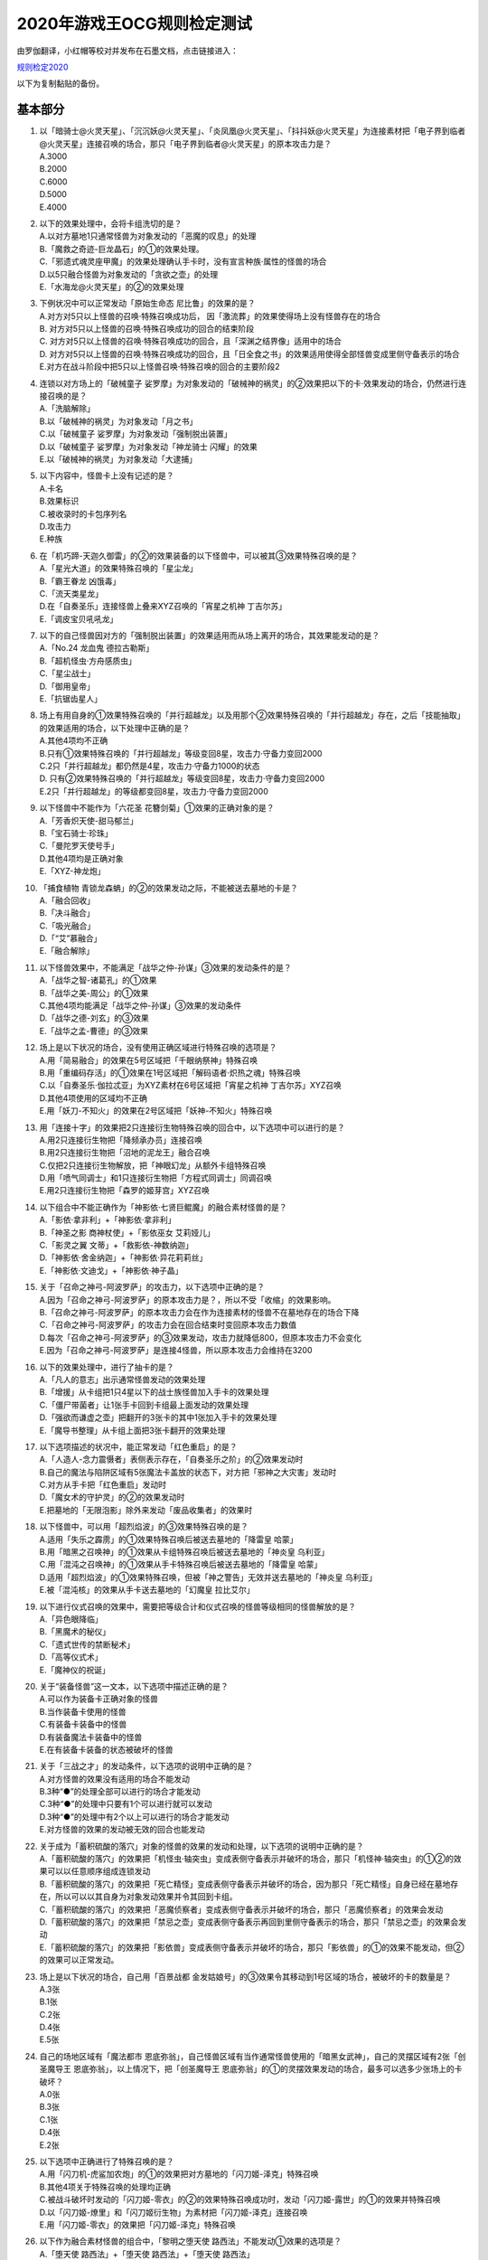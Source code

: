 ============================
2020年游戏王OCG规则检定测试
============================

由罗伽翻译，小红帽等校对并发布在石墨文档，点击链接进入：

| \ `规则检定2020 <https://shimo.im/docs/ZzkLVrxL7eiEN3QE/read>`__\

以下为复制黏贴的备份。

基本部分
===========

1.  | 以「暗骑士@火灵天星」、「沉沉妖@火灵天星」、「炎凤凰@火灵天星」、「抖抖妖@火灵天星」为连接素材把「电子界到临者@火灵天星」连接召唤的场合，那只「电子界到临者@火灵天星」的原本攻击力是？
    | A.3000
    | B.2000
    | C.6000
    | D.5000
    | E.4000

2.  | 以下的效果处理中，会将卡组洗切的是？
    | A.以对方墓地1只通常怪兽为对象发动的「恶魔的叹息」的处理
    | B.「魔救之奇迹-巨龙晶石」的①的效果处理。
    | C.「邪遗式魂灵座甲魔」的效果处理确认手卡时，没有宣言种族·属性的怪兽的场合
    | D.以5只融合怪兽为对象发动的「贪欲之壶」的处理
    | E.「水海龙@火灵天星」的②的效果处理

3.  | 下例状况中可以正常发动「原始生命态 尼比鲁」的效果的是？
    | A.对方对5只以上怪兽的召唤·特殊召唤成功后， 因「激流葬」的效果使得场上没有怪兽存在的场合
    | B. 对方对5只以上怪兽的召唤·特殊召唤成功的回合的结束阶段
    | C. 对方对5只以上怪兽的召唤·特殊召唤成功的回合，且「深渊之结界像」适用中的场合
    | D. 对方对5只以上怪兽的召唤·特殊召唤成功的回合，且「日全食之书」的效果适用使得全部怪兽变成里侧守备表示的场合
    | E.对方在战斗阶段中把5只以上怪兽召唤·特殊召唤的回合的主要阶段2

4.  | 连锁以对方场上的「破械童子 娑罗摩」为对象发动的「破械神的祸灵」的②效果把以下的卡·效果发动的场合，仍然进行连接召唤的是？
    | A.「洗脑解除」
    | B.以「破械神的祸灵」为对象发动「月之书」
    | C.以「破械童子 娑罗摩」为对象发动「强制脱出装置」
    | D.以「破械童子 娑罗摩」为对象发动「神龙骑士 闪耀」的效果
    | E.以「破械神的祸灵」为对象发动「大逮捕」

5.  | 以下内容中，怪兽卡上没有记述的是？
    | A.卡名
    | B.效果标识
    | C.被收录时的卡包序列名
    | D.攻击力
    | E.种族

6.  | 在「机巧蹄-天迦久御雷」的②的效果装备的以下怪兽中，可以被其③效果特殊召唤的是？
    | A.「星光大道」的效果特殊召唤的「星尘龙」
    | B.「霸王眷龙 凶饿毒」
    | C.「流天类星龙」
    | D.在「自奏圣乐」连接怪兽上叠来XYZ召唤的「宵星之机神 丁吉尔苏」
    | E.「调皮宝贝吼吼龙」

7.  | 以下的自己怪兽因对方的「强制脱出装置」的效果适用而从场上离开的场合，其效果能发动的是？
    | A.「No.24 龙血鬼 德拉古勒斯」
    | B.「超机怪虫·方舟感质虫」
    | C.「星尘战士」
    | D.「御用皇帝」
    | E.「抗锯齿星人」

8.  | 场上有用自身的①效果特殊召唤的「并行超越龙」以及用那个②效果特殊召唤的「并行超越龙」存在，之后「技能抽取」的效果适用的场合，以下处理中正确的是？
    | A.其他4项均不正确
    | B.只有①效果特殊召唤的「并行超越龙」等级变回8星，攻击力·守备力变回2000
    | C.2只「并行超越龙」都仍然是4星，攻击力·守备力1000的状态
    | D. 只有②效果特殊召唤的「并行超越龙」等级变回8星，攻击力·守备力变回2000
    | E.2只「并行超越龙」的等级都变回8星，攻击力·守备力变回2000

9.  | 以下怪兽中不能作为「六花圣 花簪剑菊」①效果的正确对象的是？
    | A.「芳香炽天使-甜马郁兰」
    | B.「宝石骑士·珍珠」
    | C.「曼陀罗天使号手」
    | D.其他4项均是正确对象
    | E.「XYZ-神龙炮」

10. | 「捕食植物 青锁龙森蚺」的②的效果发动之际，不能被送去墓地的卡是？
    | A.「融合回收」
    | B.「决斗融合」
    | C.「吸光融合」
    | D.「“艾”慕融合」
    | E.「融合解除」

11. | 以下怪兽效果中，不能满足「战华之仲-孙谋」③效果的发动条件的是？
    | A.「战华之智-诸葛孔」的①效果
    | B.「战华之美-周公」的①效果
    | C.其他4项均能满足「战华之仲-孙谋」③效果的发动条件
    | D.「战华之德-刘玄」的③效果
    | E.「战华之孟-曹德」的③效果

12. | 场上是以下状况的场合，没有使用正确区域进行特殊召唤的选项是？
    | |image1.jpg|
    | A.用「简易融合」的效果在5号区域把「千眼纳祭神」特殊召唤
    | B.用「重编码存活」的①效果在1号区域把「解码语者·炽热之魂」特殊召唤
    | C.以「自奏圣乐·伽拉忒亚」为XYZ素材在6号区域把「宵星之机神 丁吉尔苏」XYZ召唤
    | D.其他4项使用的区域均不正确
    | E.用「妖刀-不知火」的效果在2号区域把「妖神-不知火」特殊召唤

13. | 用「连接十字」的效果把2只连接衍生物特殊召唤的回合中，以下选项中可以进行的是？
    | A.用2只连接衍生物把「降频承办员」连接召唤
    | B.用2只连接衍生物把「沼地的泥龙王」融合召唤
    | C.仅把2只连接衍生物解放，把「神眼幻龙」从额外卡组特殊召唤
    | D.用「喷气同调士」和1只连接衍生物把「方程式同调士」同调召唤
    | E.用2只连接衍生物把「森罗的姬芽宫」XYZ召唤

14. | 以下组合中不能正确作为「神影依·七贤巨鲲魔」的融合素材怪兽的是？
    | A.「影依·拿非利」+「神影依·拿非利」
    | B.「神圣之影 商神杖使」+「影依巫女 艾莉娅儿」
    | C.「影灵之翼 文蒂」+「救影依-神数纳迦」
    | D.「神影依·舍金纳迦」+「神影依·异花莉莉丝」
    | E.「神影依·文迪戈」+「神影依·神子晶」

15. | 关于「召命之神弓-阿波罗萨」的攻击力，以下选项中正确的是？
    | A.因为「召命之神弓-阿波罗萨」的原本攻击力是？，所以不受「收缩」的效果影响。
    | B.「召命之神弓-阿波罗萨」的原本攻击力会在作为连接素材的怪兽不在墓地存在的场合下降
    | C.「召命之神弓-阿波罗萨」的攻击力会在回合结束时变回原本攻击力数值
    | D.每次「召命之神弓-阿波罗萨」的③效果发动，攻击力就降低800，但原本攻击力不会变化
    | E.因为「召命之神弓-阿波罗萨」是连接4怪兽，所以原本攻击力会维持在3200

16. | 以下的效果处理中，进行了抽卡的是？
    | A.「凡人的意志」出示通常怪兽发动的效果处理
    | B.「增援」从卡组把1只4星以下的战士族怪兽加入手卡的效果处理
    | C.「僵尸带菌者」让1张手卡回到卡组最上面发动的效果处理
    | D.「强欲而谦虚之壶」把翻开的3张卡的其中1张加入手卡的效果处理
    | E.「魔导书整理」从卡组上面把3张卡翻开的效果处理

17. | 以下选项描述的状况中，能正常发动「红色重启」的是？
    | A.「人造人-念力震慑者」表侧表示存在，「自奏圣乐之阶」的②效果发动时
    | B.自己的魔法与陷阱区域有5张魔法卡盖放的状态下，对方把「邪神之大灾害」发动时
    | C.对方从手卡把「红色重启」发动时
    | D.「魔女术的守护灵」的②的效果发动时
    | E.把墓地的「无限泡影」除外来发动「废品收集者」的效果时

18. | 以下怪兽中，可以用「超烈焰波」的③效果特殊召唤的是？
    | A.适用「失乐之霹雳」的①效果特殊召唤后被送去墓地的「降雷皇 哈蒙」
    | B.用「暗黑之召唤神」的①效果从卡组特殊召唤后被送去墓地的「神炎皇 乌利亚」
    | C.用「混沌之召唤神」的①效果从手卡特殊召唤后被送去墓地的「降雷皇 哈蒙」
    | D.适用「超烈焰波」的①效果特殊召唤，但被「神之警告」无效并送去墓地的「神炎皇 乌利亚」
    | E.被「混沌核」的效果从手卡送去墓地的「幻魔皇 拉比艾尔」

19. | 以下进行仪式召唤的效果中，需要把等级合计和仪式召唤的怪兽等级相同的怪兽解放的是？
    | A.「异色眼降临」
    | B.「黑魔术的秘仪」
    | C.「遗式世传的禁断秘术」
    | D.「高等仪式术」
    | E.「魔神仪的祝诞」

20. | 关于“装备怪兽”这一文本，以下选项中描述正确的是？
    | A.可以作为装备卡正确对象的怪兽
    | B.当作装备卡使用的怪兽
    | C.有装备卡装备中的怪兽
    | D.有装备魔法卡装备中的怪兽
    | E.在有装备卡装备的状态被破坏的怪兽

21. | 关于「三战之才」的发动条件，以下选项的说明中正确的是？
    | A.对方怪兽的效果没有适用的场合不能发动
    | B.3种“●”的处理全部可以进行的场合才能发动
    | C.3种“●”的处理中只要有1个可以进行就可以发动
    | D.3种“●”的处理中有2个以上可以进行的场合才能发动
    | E.对方怪兽的效果的发动被无效的回合也能发动

22. | 关于成为「蓄积硫酸的落穴」对象的怪兽的效果的发动和处理，以下选项的说明中正确的是？
    | A.「蓄积硫酸的落穴」的效果把「机怪虫·轴突虫」变成表侧守备表示并破坏的场合，那只「机怪神·轴突虫」的①②的效果可以以任意顺序组成连锁发动
    | B.「蓄积硫酸的落穴」的效果把「死亡精怪」变成表侧守备表示并破坏的场合，因为那只「死亡精怪」自身已经在墓地存在，所以可以以其自身为对象发动效果并令其回到卡组。
    | C.「蓄积硫酸的落穴」的效果把「恶魔侦察者」变成表侧守备表示并破坏的场合，那只「恶魔侦察者」的效果会发动
    | D.「蓄积硫酸的落穴」的效果把「禁忌之壶」变成表侧守备表示再回到里侧守备表示的场合，那只「禁忌之壶」的效果会发动
    | E.「蓄积硫酸的落穴」的效果把「影依兽」变成表侧守备表示并破坏的场合，那只「影依兽」的①的效果不能发动，但②的效果可以正常发动。

23. | 场上是以下状况的场合，自己用「百景战都 金发姑娘号」的③效果令其移动到1号区域的场合，被破坏的卡的数量是？
    | |image2.jpg|
    | A.3张
    | B.1张
    | C.2张
    | D.4张
    | E.5张

24. | 自己的场地区域有「魔法都市 恩底弥翁」，自己怪兽区域有当作通常怪兽使用的「暗黑女武神」，自己的灵摆区域有2张「创圣魔导王 恩底弥翁」，以上情况下，把「创圣魔导王 恩底弥翁」的①的灵摆效果发动的场合，最多可以选多少张场上的卡破坏？
    | A.0张
    | B.3张
    | C.1张
    | D.4张
    | E.2张

25. | 以下选项中正确进行了特殊召唤的是？
    | A.用「闪刀机-虎鲨加农炮」的①的效果把对方墓地的「闪刀姬-泽克」特殊召唤
    | B.其他4项关于特殊召唤的处理均正确
    | C.被战斗破坏时发动的「闪刀姬-零衣」的②的效果特殊召唤成功时，发动「闪刀姬-露世」的①的效果并特殊召唤
    | D.以「闪刀姬-燎里」和「闪刀姬衍生物」为素材把「闪刀姬-泽克」连接召唤
    | E.用「闪刀姬-零衣」的效果把「闪刀姬-泽克」特殊召唤

26. | 以下作为融合素材怪兽的组合中，「黎明之堕天使 路西法」不能发动①效果的选项是？
    | A.「堕天使 路西法」+「堕天使 路西法」+「堕天使 路西法」
    | B.「堕天使 路西法」+「堕天使 安度西亚斯」+「堕天使 内尔伽勒」
    | C.「堕天使 杰拉特」+「堕天使 埃地·阿拉耶」+因「DNA移植手术」当作暗属性使用的「心眼之女神」
    | D.「堕天使 路西法」+「堕天使 苏泊比亚」+「堕天使 路西法」
    | E.其他4项中①效果均可以发动

27. | 以下的卡·效果中，可以对应发动「幽鬼兔」的效果的是？
    | A.「黄金乡的盗墓者」的①效果
    | B.「被诅咒的黄金国度」的③效果
    | C.「永久辉煌的黄金乡」的①效果
    | D.「魔救之勒皮他晶石」的②效果
    | E.「六花精 仙客来」的①效果

28. | 连锁对方发动的「灰流丽」的效果把以下的卡·效果发动的场合，不会把那个「灰流丽」的效果的发动（或者那个效果）无效化的是？
    | A.其他4项均会把「灰流丽」的效果的发动（或者那个效果）无效化
    | B.「天罚」
    | C.「D.D.乌鸦」
    | D.「墓穴的指名者」
    | E.「抹杀之指名者」

应用部分
===========

29. | 关于「半龙女仆的更衣」的②效果的处理，以下选项中说明正确的是？
    | A.以「暗钢龙 暗钢」的效果特殊召唤的「半龙女仆·赤焰龙女」为对象发动的场合，因为「半龙女仆·赤焰龙女」会回到卡组最下面，所以不能把墓地的「半龙女仆的更衣」加入手卡
    | B.连锁以「半龙女仆·天风龙女」为对象发动的该效果把「半龙女仆的休息」的效果发动使那只「半龙女仆·天风龙女」回到手卡的场合，因为作为对象的怪兽不在场上存在，把墓地的「半龙女仆的更衣」加入手卡的处理不能适用
    | C.连锁以「半龙女仆·洗衣龙女」为对象发动的该效果把「月之书」发动使那只「半龙女仆·洗衣龙女」变成里侧守备表示的场合，把墓地的「半龙女仆的更衣」加入手卡的处理以及把作为对象的怪兽加入手卡的处理均不适用
    | D.以「半龙女仆·耀光龙女」为对象发动的场合，墓地的「半龙女仆的更衣」加入手卡，「半龙女仆·耀光龙女」回到额外卡组
    | E.以「半龙女仆·龙女管家」为对象发动的场合，墓地的「半龙女仆的更衣」加入手卡，「半龙女仆·龙女管家」留在场上

30. | 连锁把「解码语者·扩展」除外来发动的自己的「访问码语者」的②效果，自己把「技能抽取」发动的场合，以下处理中正确的是？
    | A.不把对方场上的卡破坏，这个回合，自己不能再把暗属性怪兽除外来发动「访问码语者」的②效果
    | B. 「技能抽取」本身就不能对应「访问码语者」的②效果的发动而发动
    | C.把对方场上的卡破坏，这个回合，自己仍然可以把暗属性怪兽除外来发动「访问码语者」的②效果
    | D.把对方场上的卡破坏，这个回合，自己不能再把暗属性怪兽除外来发动「访问码语者」的②效果
    | E.不把对方场上的卡破坏，这个回合，自己仍然可以把暗属性怪兽除外来发动「访问码语者」的②效果

31. | 场上是以下状况的场合，对方把以下的卡或效果发动，那时有卡会被除外的选项是？
    | |image3.jpg|
    | A.用「试胆竞速」的效果把「试胆竞速」自身破坏
    | B.其他4项均不会让卡被除外
    | C.用「古怪恶魔」的灵摆效果把自身以及「失乐园」破坏
    | D.战斗阶段结束时让「剑斗兽 射斗」回到卡组把效果发动
    | E.让「试胆竞速」回到手卡来把「黑羽-精锐之泽费洛斯」的效果发动并特殊召唤

32. | 自己把「救援鼠」召唤，自己和对方各自要把「救援鼠」的①的怪兽效果和「效果遮蒙者」的效果发动的场合，关于那些发动和处理，以下选项中说明正确的是？
    | A.「救援鼠」召唤成功时，双方先确认是否要发动快速效果，结果对方可以先把「效果遮蒙者」的效果发动。因为「救援鼠」的怪兽效果是把自身解放来发动的效果，那个效果不会被无效，正常适用
    | B.「救援鼠」召唤成功时，自己选择是否要发动那个①的怪兽效果。然而，要发动的场合，由于是咒文速度2，对方可以先发动「效果遮蒙者」的效果，随后自己才能作为连锁2把「救援鼠」的①的怪兽效果发动
    | C.其他4项均不正确
    | D.「救援鼠」召唤成功时，双方先确认是否要发动快速效果。因此，在「救援鼠」的起动效果发动之前，对方可以先把「效果遮蒙者」的效果发动把「救援鼠」的效果无效
    | E.「救援鼠」召唤成功时，自己选择是否要发动那个①的怪兽效果。发动的场合，因为「救援鼠」将自身解放了，结果对方不能再连锁发动「效果遮蒙者」的效果

33. | 以下「恩底弥翁的仆从」的②的灵摆效果的发动·处理中，那个回合自己还能把「恩底弥翁的仆从」特殊召唤的选项是？
    | A.连锁「恩底弥翁的仆从」的②的灵摆效果把「空牙团的睿智 薇兹」的②效果发动的场合
    | B. 连锁「恩底弥翁的仆从」的②的灵摆效果把「旋风」发动，「恩底弥翁的仆从」自身被破坏的场合
    | C.其他4项中，自己均能在这个回合再把「恩底弥翁的仆从」特殊召唤
    | D. 连锁「恩底弥翁的仆从」的②的灵摆效果把「王宫的敕命」发动的场合
    | E. 「恩底弥翁的仆从」的②的灵摆效果的效果处理时，卡组没有可以特殊召唤的怪兽存在的场合

34. | 以下效果发动时，可以连锁发动「死灵王 恶眼」的①效果的是？
    | A.「死灵佐玛」的②效果
    | B.「黄金乡的盗墓者」的①效果
    | C.「不死世界」适用中发动的「娱乐法师 伤害杂耍人」的③效果
    | D.其他4项均能连锁发动「死灵王 恶眼」的①效果
    | E.「不死世界」适用中发动的「古代的机械魔神」的②效果

35. | 自己的「深海哨兵」的①效果把对方的「封印之黄金柜」除外的回合，自己的「深海吟游诗人」的①效果再把对方的「黑洞」除外。以上情况下，关于这个回合的结束阶段的处理，以下选项中描述正确的是？
    | A.必须按照效果发动的顺序让被除外的卡回到对方手卡，如题所述的情况下，先让被除外的「封印之黄金柜」回到对方手卡，那之后再让「黑洞」回到对方手卡
    | B.被直到结束阶段除外的卡是复数张的场合，那些卡同时回到手卡，如题所述的情况下，「封印之黄金柜」和「黑洞」同时回到对方手卡
    | C.其他4项的说明均不正确
    | D.被那些效果直到结束阶段除外的卡，自己可以任意选择让它们回到对方手卡的顺序。可以先让「封印之黄金柜」回到对方手卡，也可以先让「黑洞」回到对方手卡
    | E.被那些效果除外的卡要回去的场合，各自开连锁进行处理。自己可以以任意顺序组成连锁发动并进行回到手卡的处理

36. | 被「同盟运输车」的效果当作装备卡使用的场合，以下选项中不能发动·适用的效果是？
    | A.「破坏剑-龙破坏之剑」的②效果
    | B.「龙骑兵团-长柄大刀龙」的②效果
    | C.「甲虫装机 大黄蜂」的③效果
    | D.「装甲电子翼」的②效果
    | E.「秘旋谍装备-绝地胜机」的②效果

37. | 关于「神影依·米德拉什」的②效果，以下选项中描述正确的是？
    | A.自己把「神影依·米德拉什」特殊召唤的回合，自己不能把怪兽特殊召唤
    | B.「神影依·米德拉什」的②效果适用中，自己的「混源龙 巨涡始祖神」的特殊召唤被对方的「神之通告」的效果无效的场合，自己还能对怪兽进行1次特殊召唤
    | C.即使自己已经进行过特殊召唤，也能以「神影依·米德拉什」为素材进行连接召唤
    | D.连锁对方的「与神之假身的接触」的发动，自己把「王宫的敕命」发动让那个效果无效的场合，对方在这个回合不能再进行特殊召唤
    | E.在「神影依·米德拉什」特殊召唤前进行过特殊召唤的玩家在这个回合不能再把怪兽特殊召唤

38. | 以下选项描述的状况中可以发动「战华史略-十万之矢」的②效果的是？
    | A.「战华之美-周公」存在的状态，连锁1以墓地的「战华之智-诸葛孔」为对象发动「死者苏生」，连锁2以「战华史略-十万之矢」为对象发动「旋风」使其被破坏送去墓地
    | B.其他4项的场合均能发动
    | C.「战华之义-关云」的攻击把对方怪兽破坏时，作为「战华之孟-曹德」①效果发动时的COST把场上的「战华史略-十万之矢」送去墓地
    | D.「战华之诡-贾文」和「战华之妙-鲁敬」存在的状态，发动「双龙卷」把「战华史略-十万之矢」破坏送去墓地
    | E.被「战华之仲-孙谋」的②效果加入手卡的「战华之智-诸葛孔」用其①效果将自身特殊召唤后，作为②效果发动时的COST把场上的「战华史略-十万之矢」送去墓地

39. | 自己的「暗骑士@火灵天星」和对方的「解码语者」进行战斗时，自己发动「“艾”打式袭击」的场合，关于那个发动和处理，以下选项中描述正确的是？
    | A.因为双方怪兽的攻击力都是2300，所以「“艾”打式袭击」本身就不能发动
    | B.由于「“艾”打式袭击」的②效果需要在①效果发动前进行适用与处理，因此若不是墓地已有「“艾”打式袭击」存在再发动第2张「“艾”打式袭击」的①效果的状况，就不能适用②效果
    | C.「“艾”打式袭击」的①效果在伤害计算时发动的场合，由于到伤害步骤结束时属于同一个效果的处理，因此不能适用「“艾”打式袭击」的②效果，结果怪兽被战斗破坏的自己和对方各受到2300伤害
    | D.伤害计算时发动「“艾”打式袭击」的①效果，进行战斗伤害计算时，由于「“艾”打式袭击」还不在墓地存在，所以不能适用其②效果，结果怪兽被战斗破坏的自己和对方各受到2300伤害
    | E.伤害计算时发动「“艾”打式袭击」的①效果，由于「“艾”打式袭击」这张卡在效果处理后立刻送去墓地，可以适用②效果。那次伤害步骤结束时，只有对方的怪兽被战斗破坏且对方受到2300伤害，之后自己可以发动「暗骑士@火灵天星」的②效果

40. | 自己的「大星义终极龙」的②效果宣言龙族怪兽来发动，结果没有把龙族怪兽破坏的场合，关于那个发动和处理，以下选项中描述正确的是？
    | A.「大星义终极龙」的②效果必须宣言在双方场上各有1只以上存在的可以被效果破坏的怪兽的种族，因此，这个场合下本身就不能宣言龙族怪兽来发动
    | B.没有把宣言种族的怪兽破坏的场合，『直到下个回合的结束时，双方不能把宣言的种族的怪兽特殊召唤』的效果不适用
    | C.「大星义终极龙」的②效果必须宣言在场上有2只以上存在的可以被效果破坏的怪兽的种族，因此，这个场合下本身就不能宣言龙族怪兽来发动
    | D.没有把宣言种族的怪兽破坏的场合，『直到下个回合的结束时，双方不能把宣言的种族的怪兽特殊召唤』的效果也会适用
    | E.若「大星义终极龙」宣言龙族来发动效果，由于自身的①效果而不会被效果破坏，结果『场上的宣言种族的怪兽全部破坏』的处理不会适用。因此，这个场合下本身就不能宣言龙族怪兽来发动

41. | 以下使用「I:P伪装舞会莱娜」的①效果进行连接召唤的描述中，不正确的选项是？
    | A.以「I:P伪装舞会莱娜」和「神树之圣像骑士」为素材把「大君主之圣像骑士」连接召唤
    | B.以「I:P伪装舞会莱娜」和手卡的「代码生成员」「代码导出员」为素材把「访问码语者」连接召唤
    | C.以「I:P伪装舞会莱娜」和「备份秘书」为素材把「更新干扰员」连接召唤
    | D.只以「I:P伪装舞会莱娜」为素材把「安全守卫者」连接召唤
    | E.其他4项均能正确进行连接召唤

42. | 连锁1对方的「超魔导龙骑士-真红眼龙骑士」的②效果发动，连锁2自己的「超魔导龙骑士-真红眼龙骑士」的③效果发动，关于这一场合中的处理，以下选项中描述正确的是？
    | A.对方的「超魔导龙骑士-真红眼龙骑士」的效果的发动被无效但自身不会被破坏，自己的「超魔导龙骑士-真红眼龙骑士」的攻击力不上升
    | B.本身就不能对应对方的「超魔导龙骑士-真红眼龙骑士」的②效果把自己的「超魔导龙骑士-真红眼龙骑士」的③效果发动
    | C.对方的「超魔导龙骑士-真红眼龙骑士」的效果的发动不会被无效且自身也不会被破坏，自己的「超魔导龙骑士-真红眼龙骑士」的攻击力上升1000
    | D.对方的「超魔导龙骑士-真红眼龙骑士」的效果的发动被无效且自身被破坏，自己的「超魔导龙骑士-真红眼龙骑士」的攻击力上升1000
    | E.对方的「超魔导龙骑士-真红眼龙骑士」的效果的发动被无效但自身不会被破坏，自己的「超魔导龙骑士-真红眼龙骑士」的攻击力上升1000

43. | 连锁1发动「黄金乡的征服者」的①效果，连锁2发动「红化血染之黄金国永生药」的①效果把「黄金卿 黄金国巫妖」特殊召唤，关于这一场合中的处理，以下选项中描述正确的是？
    | A.由于「黄金乡的征服者」的效果处理时有「黄金卿 黄金国巫妖」存在，「黄金乡的征服者」在怪兽区域特殊召唤，那之后，作为怪兽的效果，「黄金乡的征服者」发动把场上表侧表示的卡破坏的效果
    | B.其他4项均不正确
    | C.由于「黄金乡的征服者」的效果发动时没有「黄金卿 黄金国巫妖」存在，只进行把「黄金乡的征服者」在怪兽区域特殊召唤的处理
    | D.首先，「黄金乡的征服者」在怪兽区域特殊召唤，那之后「红化血染之黄金国永生药」的①效果把「黄金卿 黄金国巫妖」特殊召唤。然而，没有「黄金卿 黄金国巫妖」存在的场合，本身就不能发动「黄金乡的征服者」。因此，正确的处理应当是在「红化血染之黄金国永生药」的效果处理后再发动「黄金乡的征服者」
    | E. 由于「黄金乡的征服者」的效果处理时有「黄金卿 黄金国巫妖」存在，「黄金乡的征服者」在怪兽区域特殊召唤后，作为同一个效果的处理，可以再进行把场上表侧表示存在的卡破坏的处理

44. | 「海晶少女的斗海」的③效果给「海晶少女 妙晶心」装备了「海晶少女 青高海牛」、「海晶少女 奶嘴海葵」以及「海晶少女 石狗公」。这一状况下，以下的效果适用的场合，会让装备卡破坏的选项是？
    | A.「海晶少女的斗海」适用了对方的「魔术师的导门阵」的②效果
    | B.「海晶少女 妙晶心」适用了对方的「禁忌的圣杯」的效果
    | C.对方的「究极传导恐兽」的①效果适用
    | D.「海晶少女的斗海」被对方的「宇宙旋风」的效果除外
    | E.其他4项的场合下装备卡均不会破坏

45. | 宣言「电子龙」的卡名发动的「禁止令」的①效果适用中的场合，以下选项中可以进行的是？
    | A.用「同盟运输车」的①效果把「电子龙」当作装备卡使用给「同盟运输车」装备
    | B.用「死者苏生」的效果从墓地把「电子龙」特殊召唤
    | C.使用「电子龙」的①效果特殊召唤
    | D.在进行通常召唤时把「电子龙」里侧守备表示盖放
    | E.其他4项均不能进行

46. | 「旋坏之贯破黄蜂巢」在4阶XYZ怪兽上面重叠来XYZ召唤的回合中，以下发动或处理中正确的选项是？
    | A.用「永界王战 欧姆刚德王」的③效果把「旋坏之贯破黄蜂巢」变成XYZ素材
    | B.在「旋坏之贯破黄蜂巢」上面重叠来把「迅雷之骑士 盖亚龙骑士」XYZ召唤
    | C.以「旋坏之贯破黄蜂巢」为对象发动「再起XYZ」的②效果
    | D.其他4项均不是正确的发动或处理
    | E.以「旋坏之贯破黄蜂巢」为对象发动「升阶魔法-星光之力」

47. | 对方的魔法与陷阱区域有「大宇宙」表侧表示存在，进行下述操作的场合，那个回合结束时，「红莲魔兽 塔·伊沙」的最终攻击力·守备力是？
    | 例：自己主要阶段1，发动「强欲而贪欲之壶」。用「机巧蛇-丛云远吕智」的①效果将其特殊召唤，把「红莲魔兽 塔·伊沙」通常召唤。那个回合的战斗阶段，对方发动「对手见冤家」把「死灵之颜」召唤。连锁1召唤成功的「死灵之颜」的效果发动，连锁2自己发动「狡猾的落穴」把对方的「死灵之颜」和自己的「机巧蛇-丛云远吕智」破坏。
    | A.4800
    | B.400
    | C.2400
    | D.10400
    | E.4400

48. | 指定1号区域发动的自己的「嘣床」表侧表示存在，场上是以下状况的场合，以下选项描述的状况中「嘣床」的效果不会发动的是？
    | |image4.jpg|
    | A.以「刚鬼 硬铠食人魔」和「刚鬼 过肩摔霸王龙」为素材在1号区域把「刚鬼 力道食人魔」连接召唤
    | B.以「刚鬼 过肩摔霸王龙」、「刚鬼 固定眼镜蛇」和「复仇的女战士 罗丝」为素材在1号区域把「星态龙」同调召唤
    | C.用「速射扳机」的效果把「双三角龙」和「主动撞针龙」破坏，在1号区域把「装弹枪管狂怒龙」融合召唤
    | D.以「主动撞针龙」和「双三角龙」为素材在1号区域把「拓扑三叶双头蛇」连接召唤
    | E.以「刚鬼 过肩摔霸王龙」和「复仇的女战士 罗丝」为素材在1号区域把「阿洛美勒丝之虫惑魔」XYZ召唤

49. | 「大宇宙」的②效果适用中，「宵星之骑士 吉尔苏」的①效果发动的场合，以下选项中对其处理描述正确的是？
    | A.从卡组选的卡不送去墓地而除外。相同纵列有2张以上其他卡存在的场合，再把「宵星之骑士 吉尔苏」当作调整使用
    | B.从卡组选的卡不送去墓地而除外。相同纵列有2张以上其他卡存在的场合，也不能把「宵星之骑士 吉尔苏」当作调整使用
    | C.从卡组选的如果是怪兽卡则会被除外。选魔法·陷阱卡的场合正常送去墓地，此时相同纵列有2张以上其他卡存在的场合，把「宵星之骑士 吉尔苏」当作调整使用
    | D.虽然可以发动，但由于效果处理不能从卡组把卡送去墓地，效果处理不适用
    | E.若不是相同纵列有2张以上其他卡存在的场合则不能发动，只进行把「宵星之骑士 吉尔苏」当作调整适用的处理，不进行从卡组把卡送去墓地的处理。

50. | 以灵摆区域的「霸王龙 扎克」为对象发动的「雪暴」的效果适用的回合，关于会被「雪暴」的效果无效化的效果，以下选项中描述正确的是？
    | A.全部的怪兽效果·灵摆效果
    | B.②的灵摆效果
    | C.①和④的怪兽效果
    | D.①和④的怪兽效果，②的灵摆效果
    | E.①和②的灵摆效果

答案
=======

| 1-5 EAEAB
| 6-10 DEEEB
| 11-15 EBDAD
| 16-20 ACACC
| 21-25 CEAED
| 26-30 CDCDE
| 31-35 BDCCD
| 36-40 EBBED
| 41-45 CAEEE
| 46-50 ABBBB

.. |image1.jpg| image:: ../.static/c05/2020_1.jpg
.. |image2.jpg| image:: ../.static/c05/2020_2.jpg
.. |image3.jpg| image:: ../.static/c05/2020_3.jpg
.. |image4.jpg| image:: ../.static/c05/2020_4.jpg
